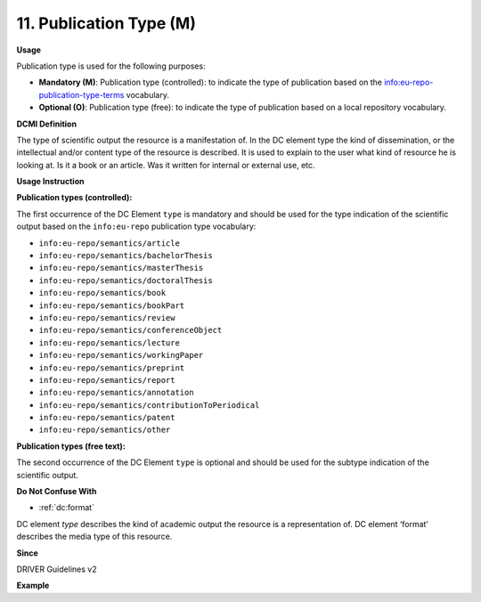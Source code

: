 .. _dc:type:

11. Publication Type (M)
========================

**Usage**

Publication type is used for the following purposes:

* **Mandatory (M)**: Publication type (controlled): to indicate the type of publication based on the `info:eu-repo-publication-type-terms <https://wiki.surfnet.nl/display/standards/info-eu-repo/#info-eu-repo-Publicationtypes>`_ vocabulary.
* **Optional (O)**: Publication type (free): to indicate the type of publication based on a local repository vocabulary.

**DCMI Definition**

The type of scientific output the resource is a manifestation of. In the DC element type the kind of dissemination, or the intellectual and/or content type of the resource is described. It is used to explain to the user what kind of resource he is looking at. Is it a book or an article. Was it written for internal or external use, etc.

**Usage Instruction**

**Publication types (controlled):**

The first occurrence of the DC Element ``type`` is mandatory and should be used for the type indication of the scientific output based on the ``info:eu-repo`` publication type vocabulary:

* ``info:eu-repo/semantics/article``
* ``info:eu-repo/semantics/bachelorThesis``
* ``info:eu-repo/semantics/masterThesis``
* ``info:eu-repo/semantics/doctoralThesis``
* ``info:eu-repo/semantics/book``
* ``info:eu-repo/semantics/bookPart``
* ``info:eu-repo/semantics/review``
* ``info:eu-repo/semantics/conferenceObject``
* ``info:eu-repo/semantics/lecture``
* ``info:eu-repo/semantics/workingPaper``
* ``info:eu-repo/semantics/preprint``
* ``info:eu-repo/semantics/report``
* ``info:eu-repo/semantics/annotation``
* ``info:eu-repo/semantics/contributionToPeriodical``
* ``info:eu-repo/semantics/patent``
* ``info:eu-repo/semantics/other``

**Publication types (free text):**

The second occurrence of the DC Element ``type`` is optional and should be used for the subtype indication of the scientific output.

**Do Not Confuse With**

* :ref:`dc:format`

DC element `type` describes the kind of academic output the resource is a representation of. DC element ‘format’ describes the media type of this resource.

**Since**

DRIVER Guidelines v2

**Example**

.. code-block:: xml
   :linenos:

   <dc:type>info:eu-repo/semantics/article</dc:type>
